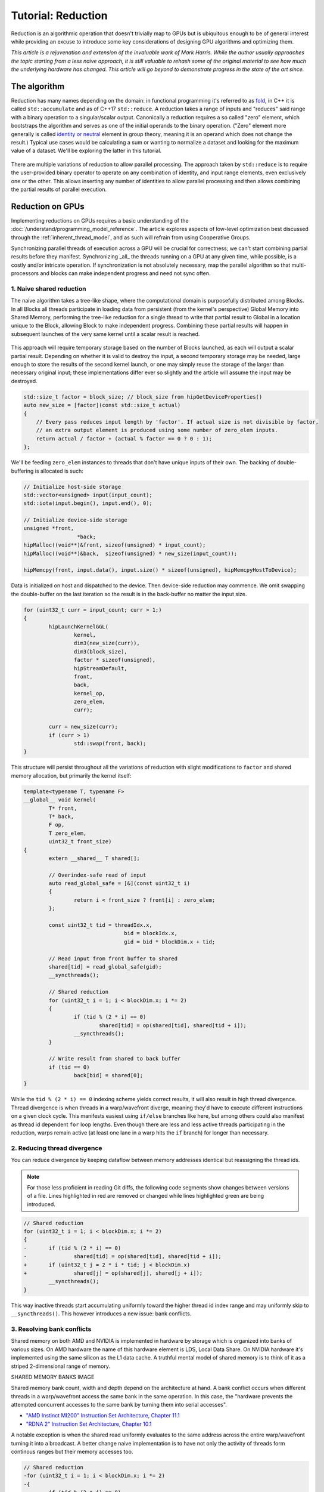 *************************************************************
Tutorial: Reduction
*************************************************************

Reduction is an algorithmic operation that doesn't trivially map to GPUs but is
ubiquitous enough to be of general interest while providing an excuse to
introduce some key considerations of designing GPU algorithms and optimizing
them.

*This article is a rejuvenation and extension of the invaluable work of Mark
Harris. While the author usually approaches the topic starting from a less
naive approach, it is still valuable to rehash some of the original material to
see how much the underlying hardware has changed. This article will go beyond
to demonstrate progress in the state of the art since.*

The algorithm
=============

Reduction has many names depending on the domain: in functional programming
it's referred to as
`fold <https://en.wikipedia.org/wiki/Fold_(higher-order_function)>`_,
in C++ it is called ``std::accumulate`` and as of C++17 ``std::reduce``.
A reduction takes a range of inputs and "reduces" said range with a binary
operation to a singular/scalar output. Canonically a reduction requires a so
called "zero" element, which bootstraps the algorithm and serves as one of the
initial operands to the binary operation. ("Zero" element more generally is
called `identity or neutral <https://en.wikipedia.org/wiki/Identity_element>`_
element in group theory, meaning it is an operand which does not change the
result.) Typical use cases would be calculating a sum or wanting to normalize
a dataset and looking for the maximum value of a dataset. We'll be exploring
the latter in this tutorial.

.. figure:: ../data/tutorial/reduction/foldl.svg
  :alt: Diagram demonstrating fold left

There are multiple variations of reduction to allow parallel processing. The
approach taken by ``std::reduce`` is to require the user-provided binary
operator to operate on any combination of identity, and input range elements,
even exclusively one or the other. This allows inserting any number of
identities to allow parallel processing and then allows combining the partial
results of parallel execution.

.. figure:: ../data/tutorial/reduction/parallel_foldl.svg
  :alt: Diagram demonstrating parallel fold left

Reduction on GPUs
=================

Implementing reductions on GPUs requires a basic understanding of the
:doc:`/understand/programming_model_reference`. The article explores aspects of low-level
optimization best discussed through the :ref:`inherent_thread_model`, and as
such will refrain from using Cooperative Groups.

Synchronizing parallel threads of execution across a GPU will be crucial for
correctness; we can't start combining partial results before they manifest.
Synchronizing _all_ the threads running on a GPU at any given time, while
possible, is a costly and/or intricate operation. If synchronization is not
absolutely necessary, map the parallel algorithm so that multi-processors and
blocks can make independent progress and need not sync often.

1. Naive shared reduction
--------------------------

The naive algorithm takes a tree-like shape, where the computational domain is
purposefully distributed among Blocks. In all Blocks all threads participate in
loading data from persistent (from the kernel's perspective) Global Memory into
Shared Memory, performing the tree-like reduction for a single thread to write
that partial result to Global in a location unique to the Block, allowing Block
to make independent progress. Combining these partial results will happen in
subsequent launches of the very same kernel until a scalar result is reached.

.. figure:: ../data/tutorial/reduction/naive_reduction.svg
  :alt: Diagram demonstrating naive reduction

This approach will require temporary storage based on the number of Blocks
launched, as each will output a scalar partial result. Depending on whether it
is valid to destroy the input, a second temporary storage may be needed, large
enough to store the results of the second kernel launch, or one may simply
reuse the storage of the larger than necessary original input; these
implementations differ ever so slightly and the article will assume the input
may be destroyed.

.. code-block:: C++

    std::size_t factor = block_size; // block_size from hipGetDeviceProperties()
    auto new_size = [factor](const std::size_t actual)
    {
    	// Every pass reduces input length by 'factor'. If actual size is not divisible by factor,
    	// an extra output element is produced using some number of zero_elem inputs.
    	return actual / factor + (actual % factor == 0 ? 0 : 1);
    };

We'll be feeding ``zero_elem`` instances to threads that don't have unique inputs
of their own. The backing of double-buffering is allocated is such:

.. code-block:: C++

	// Initialize host-side storage
	std::vector<unsigned> input(input_count);
	std::iota(input.begin(), input.end(), 0);

	// Initialize device-side storage
	unsigned *front,
			 *back;
	hipMalloc((void**)&front, sizeof(unsigned) * input_count);
	hipMalloc((void**)&back,  sizeof(unsigned) * new_size(input_count));

	hipMemcpy(front, input.data(), input.size() * sizeof(unsigned), hipMemcpyHostToDevice);

Data is initialized on host and dispatched to the device. Then device-side
reduction may commence. We omit swapping the double-buffer on the last
iteration so the result is in the back-buffer no matter the input size.

.. code-block:: C++

	for (uint32_t curr = input_count; curr > 1;)
	{
		hipLaunchKernelGGL(
			kernel,
			dim3(new_size(curr)),
			dim3(block_size),
			factor * sizeof(unsigned),
			hipStreamDefault,
			front,
			back,
			kernel_op,
			zero_elem,
			curr);

		curr = new_size(curr);
		if (curr > 1)
			std::swap(front, back);
	}


This structure will persist throughout all the variations of reduction with
slight modifications to ``factor`` and shared memory allocation, but primarily
the kernel itself:

.. code-block:: C++

	template<typename T, typename F>
	__global__ void kernel(
		T* front,
		T* back,
		F op,
		T zero_elem,
		uint32_t front_size)
	{
		extern __shared__ T shared[];

		// Overindex-safe read of input
		auto read_global_safe = [&](const uint32_t i)
		{
			return i < front_size ? front[i] : zero_elem;
		};

		const uint32_t tid = threadIdx.x,
					bid = blockIdx.x,
					gid = bid * blockDim.x + tid;

		// Read input from front buffer to shared
		shared[tid] = read_global_safe(gid);
		__syncthreads();

		// Shared reduction
		for (uint32_t i = 1; i < blockDim.x; i *= 2)
		{
			if (tid % (2 * i) == 0)
				shared[tid] = op(shared[tid], shared[tid + i]);
			__syncthreads();
		}

		// Write result from shared to back buffer
		if (tid == 0)
			back[bid] = shared[0];
	}

While the ``tid % (2 * i) == 0`` indexing scheme yields correct results, it will
also result in high thread divergence. Thread divergence is when threads in a
warp/wavefront diverge, meaning they'd have to execute different instructions
on a given clock cycle. This manifests easiest using ``if/else`` branches like
here, but among others could also manifest as thread id dependent ``for`` loop
lengths. Even though there are less and less active threads participating in
the reduction, warps remain active (at least one lane in a warp hits the ``if``
branch) for longer than necessary.

2. Reducing thread divergence
-----------------------------

You can reduce divergence by keeping dataflow between memory addresses
identical but reassigning the thread ids.

.. figure:: ../data/tutorial/reduction/reduced_divergence_reduction.svg
  :alt: Diagram demonstrating reduced divergence reduction

.. note::

	For those less proficient in reading Git diffs, the following code segments show
	changes between versions of a file. Lines highlighted in red are removed or
	changed while lines highlighted green are being introduced.

.. code-block:: diff

	// Shared reduction
	for (uint32_t i = 1; i < blockDim.x; i *= 2)
	{
	-	if (tid % (2 * i) == 0)
	-		shared[tid] = op(shared[tid], shared[tid + i]);
	+	if (uint32_t j = 2 * i * tid; j < blockDim.x)
	+		shared[j] = op(shared[j], shared[j + i]);
		__syncthreads();
	}

This way inactive threads start accumulating uniformly toward the higher thread
id index range and may uniformly skip to ``__syncthreads()``. This however
introduces a new issue: bank conflicts.

3. Resolving bank conflicts
---------------------------

Shared memory on both AMD and NVIDIA is implemented in hardware by storage
which is organized into banks of various sizes. On AMD hardware the name of
this hardware element is LDS, Local Data Share. On NVIDIA hardware it's
implemented using the same silicon as the L1 data cache. A truthful mental
model of shared memory is to think of it as a striped 2-dimensional range of
memory.

SHARED MEMORY BANKS IMAGE

Shared memory bank count, width and depth depend on the architecture at hand.
A bank conflict occurs when different threads in a warp/wavefront access the
same bank in the same operation. In this case, the "hardware prevents the
attempted concurrent accesses to the same bank by turning them into serial
accesses".

- `"AMD Instinct MI200" Instruction Set Architecture, Chapter 11.1 <https://www.amd.com/content/dam/amd/en/documents/instinct-tech-docs/instruction-set-architectures/instinct-mi200-cdna2-instruction-set-architecture.pdf>`_
- `"RDNA 2" Instruction Set Architecture, Chapter 10.1 <https://www.amd.com/content/dam/amd/en/documents/radeon-tech-docs/instruction-set-architectures/rdna2-shader-instruction-set-architecture.pdf>`_

A notable exception is when the shared read uniformly evaluates to the same
address across the entire warp/wavefront turning it into a broadcast. A
better change naive implementation is to have not only the activity of
threads form continous ranges but their memory accesses too.

.. code-block:: diff

	// Shared reduction
	-for (uint32_t i = 1; i < blockDim.x; i *= 2)
	-{
	-	if (tid % (2 * i) == 0)
	+for (uint32_t i = blockDim.x / 2; i != 0; i /= 2)
	+{
	+	if (tid < i)
			shared[tid] = op(shared[tid], shared[tid + i]);
		__syncthreads();
	}

.. figure:: ../data/tutorial/reduction/conflict_free_reduction.svg
  :alt: Diagram demonstrating bank conflict free reduction

.. note::

	It is easiest to avoid bank conflicts if one can read shared memory in a
	coalesced manner, meaning reads/writes of each lane in a warp evaluate to
	consequtive locations. Additional requirements must be met detailed more
	thoroughly in the linked ISA documents, but having simple read/write patterns
	help reason about bank conflicts.

4. Utilize upper half of the block
----------------------------------

The previous implementation was free of low-level GPGPU-specific anti-patterns,
however it does still exhibit a few common shortcomings. The loop performing
the reduction in shared memory starts from ``i = blockDim.x / 2`` and the first
predicate ``if (tid < i)`` immediately disables half of our block which only
helped load the data into shared. We change the kernel:

.. code-block:: diff

	const uint32_t tid = threadIdx.x,
				bid = blockIdx.x,
	-              gid = bid * blockDim.x + tid;
	+              gid = bid * (blockDim.x * 2) + tid;

	// Read input from front buffer to shared
	-shared[tid] = read_global_safe(gid);
	+shared[tid] = op(read_global_safe(gid), read_global_safe(gid + blockDim.x));
	__syncthreads();

and the calculation of ``factor`` on the host as well.

By eliminating half of the threads and giving meaningful work to all the
threads by unconditionally performing a binary ``op``, we don't waste half of our
threads.

While global memory is read in a coalesced fashion which the memory controller
prefers, we're still some ways from optimal performance, hinting at being
limited by instruction throughput.

5. Omit superfluous synchronization
-----------------------------------

Warps/Wavefronts are known to execute in a strictly lockstep fashion,
therefore once shared reduction has reached a point when it's only a single
warp participating meaningfully, we can cut short the loop and let the rest of
the warps terminate, moreover without the need for syncing the entire block, we
can also unroll the loop.

The ``tmp`` namespace used beyond this point in the chapter holds a handful of
template meta-programmed utilities to facilitate writing flexible _and_ optimal
code.

:code:`tmp::static_for` is a variation of the language :code:`for`
loop where the running index is a compile-time constant and is eligible for use
in compile-time evaluated contexts not just constant folding within the
optimizer.

Consider the following code:

.. code-block:: C++

	constexpr int size = 4;
	for (int i = 0 ; i < size ; ++i)
	{
		printf("%d", i);
	}

This compiles to the following binaries:

**LLVM Block**

.. code-block::

	main:
		push    rbx
		lea     rbx, [rip + .L.str]
		mov     rdi, rbx
		xor     esi, esi
		xor     eax, eax
		call    printf@PLT
		mov     rdi, rbx
		mov     esi, 1
		xor     eax, eax
		call    printf@PLT
		mov     rdi, rbx
		mov     esi, 2
		xor     eax, eax
		call    printf@PLT
		mov     rdi, rbx
		mov     esi, 3
		xor     eax, eax
		call    printf@PLT
		xor     eax, eax
		pop     rbx
		ret
	.L.str:
		.asciz  "%d"


**GCC**

.. code-block:: asm

	.LC0:
		.string "%d"
	main:
		push    rbx
		xor     ebx, ebx
	.L2:
		mov     esi, ebx
		mov     edi, OFFSET FLAT:.LC0
		xor     eax, eax
		add     ebx, 1
		call    printf
		cmp     ebx, 4
		jne     .L2
		xor     eax, eax
		pop     rbx
		ret


**MSVC**

.. code-block::

	main    PROC
		$LN12:
		push    rbx
		sub     rsp, 32
		xor     ebx, ebx
		npad    8
	$LL4@main:
		mov     edx, ebx
		lea     rcx, OFFSET FLAT:'string'
		call    printf
		inc     ebx
		cmp     ebx, 4
		jl      SHORT $LL4@main
		xor     eax, eax
		add     rsp, 32
		pop     rbx
		ret     0
	main    ENDP


LLVM unrolls the the loop and compiles to a flat series of ``printf`` invocations
while GCC and MSVC both agree to keep the loop intact, visible from the compare
(``cmp``) and the jump (``jne``, ``jl``) instructions. LLVM codegen is identical to
us having written the unrolled loop manually:

.. code-block:: C++

	printf("%d", 0);
	printf("%d", 1);
	printf("%d", 2);
	printf("%d", 3);

While there are various non-standard pragmas availalbe to hint or force the
compiler to unroll the loop, we instead use template meta-programming to force
feed the compiler the unrolled loop.

.. code-block:: C++

	constexpr int size = 4;

	// Maybe unrolled loop
	for (int i = 0 ; i < size ; ++i)
	{
		printf("%d", i);
	}

	// Force unrolled loop
	using namespace tmp;
	static_for<0, less_than<size>, increment<1>>([]<int i>()
	{
		printf("%d", i);
	});

The most notable difference in structure is that in the language ``for`` loop we
start by giving the loop variable a name, while in our ``static_for`` utility we
give it a name at the end. An important bonus is that in the body of the loop
we can use the running index ``i`` in contexts requiring constant expressions:
as template arguments or inside ``if constexpr``.

:code:`tmp::static_switch` takes run-time value and run-time dispatches to
a range set of tabulated functions where said value is a compile-time constant
and is eligible for use in compile-time evaluated contexts.

Consider the following code:

.. code-block:: C++

	int warp_size = device_props.warpSize;
	switch (warp_size)
	{
	case 32:
		hipLaunchKernelGGL(kernel<32>, ...);
		break;
	case 64:
		hipLaunchKernelGGL(kernel<64>, ...);
		break;
	}

This all works fine as long as one doesn't commit copy-paste errors, as we had
to repeat the possible values of ``warp_size`` our code is prepared to handle.
This is what ``tmp::static_switch`` helps us with. The above is morally
equiavalent to:

.. code-block:: C++

	tmp::static_switch<std::array{32, 64}>(warp_size, [&]<int WarpSize>()
	{
		hipLaunchKernelGGL(kernel<WarpSize>, ...);
	});

.. code-block:: diff

	-template<typename T, typename F>
	+template<uint32_t WarpSize, typename T, typename F>
	__global__ void kernel(
		...
	)
	{
		...
	// Shared reduction
	-for (uint32_t i = blockDim.x / 2; i != 0; i /= 2)
	+for (uint32_t i = blockDim.x / 2; i > WarpSize; i /= 2)
	{
		if (tid < i)
			shared[tid] = op(shared[tid], shared[tid + i]);
		__syncthreads();
	}
	+// Warp reduction
	+tmp::static_for<WarpSize, tmp::not_equal<0>, tmp::divide<2>>([&]<int I>()
	+{
	+	if (tid < I)
	+		shared[tid] = op(shared[tid], shared[tid + I]);
	+#ifdef __HIP_PLATFORM_NVIDIA__
	+	__syncwarp(0xffffffff >> (WarpSize - I));
	+#endif
	+});

Because HIP typically targets hardware with warp sizes of 32 (NVIDIA GPUs and
RDNA AMD GPUs) as well as of 64 (CNDA AMD GPUs), portable HIP code must handle
both. That is why instead of assuming a warp size of 32 we make that a template
argument of the kernel, allowing us to unroll the final loop using
``tmp::static_for`` in a parametric way but still having the code read much like
an ordinary loop.

Promoting the warp/wavefront size to being a compile-time constant means we
have to do the same promotion on the host-side as well. We'll sandwich our
kernel launch with ``tmp::static_switch``, promoting the snake-case
run-time ``warp_size`` variable to a camel-case compile-time constant ``WarpSize``.

.. code-block:: diff

	// Device-side reduction
	for (uint32_t curr = input_count; curr > 1;)
	{
	+	tmp::static_range_switch<std::array{32, 64}>(warp_size, [&]<int WarpSize>() noexcept
	+	{
			hipLaunchKernelGGL(
	-			kernel,
	+			kernel<WarpSize>,
				dim3(new_size(curr)),
				dim3(block_size),
				factor * sizeof(unsigned),
				hipStreamDefault,
				front,
				back,
				kernel_op,
				zero_elem,
				curr);
	+	});
		...
	}

.. note::

	Neither RDNA nor CDNA based AMD hardware provide independent progress
	guarantees to lanes of the same wavefront. Lanes of a warp when targeting
	NVIDIA hardware may execute somewhat independently, so long as the programmer
	assists the compiler using dedicated built-in functions. (A feature called
	Independent Thread Scheduling.) The HIP headers do not expose the necessary
	warp primitives and their overloads.

	Portable applications can still tap into this feature with carefully
	``#ifdef`` -ed code, but in this particular optimiazion level it's a requirement.
	The code implicitly relies on the lockstep behavior of a wavefront, but warps
	do not share this property. We have to synchronize all the active lanes of a
	warp to avoid a data race by some lanes progressing faster than others in the
	same warp.

6. Unroll all loops
-------------------

While the previous step primarily aimed for removing the unnecessary syncing
only, it also went ahead and unrolled the end of the loop. We could however
force unrolling the first part of the loop as well. This saves a few scalar
registers (values the compiler can prove to be uniform across
warps/wavefronts).

.. code-block:: diff

	-template<uint32_t WarpSize, typename T, typename F>
	-__global__ void kernel(
	+template<uint32_t BlockSize, uint32_t WarpSize, typename T, typename F>
	+__global__ __launch_bounds__(BlockSize) void kernel(
		T* front,
		T* back,
		F op,
		T zero_elem,
		uint32_t front_size)
	{
	-	extern __shared__ T shared[];
	+	__shared__ T shared[BlockSize];

		...

		// Shared reduction
	-	for (uint32_t i = blockDim.x / 2; i > WarpSize; i /= 2)
	+	tmp::static_for<BlockSize / 2, tmp::greater_than<WarpSize>, tmp::divide<2>>([&]<int I>()
		{
	-		if (tid < i)
	-			shared[tid] = op(shared[tid], shared[tid + i]);
	+		if (tid < I)
	+			shared[tid] = op(shared[tid], shared[tid + I]);
			__syncthreads();
		}
	+	);

There are two notable changes beyond introducing yet another template argument
for the kernel and the moving from ``for`` to ``tmp::static_for``:

- We've added a new attribute to our kernel: ``__launch_bounds__(BlockSize)``.
  This attribute instructs the compiler that the kernel will only be launched
  using the designated block size. (Launches of differing block sizes will
  fail.) This allows the optimizer to enroll the ``blockDim.x`` variable in
  constant folding as well better reason about register pressure/usage.
- Turning the block size into a compile-time constant allows us to statically
  allocate shared memory.

7. Communicate using warp-collective functions
----------------------------------------------

Shared memory provides us with a fast communication path within a block, but
when performing reduction within the last warp/wavefront, we have an even
faster communication means at our disposal: warp-collective or cross-lane
functions. Instead of using the hardware backing shared memory we can directly
copy between the local memory (the registers) of each lane in a warp/wavefront.
The family of functions that allow us to do this are the shuffle functions.

We'll be using ``__shfl_down()``, one of the most restrictive but also most
structured communication schemes.

.. code-block:: C++

	// Warp reduction
	if (tid < WarpSize)
	{
		T res = op(shared[tid], shared[tid + WarpSize]);
		tmp::static_for<WarpSize / 2, tmp::not_equal<0>, tmp::divide<2>>([&]<int Delta>()
		{
			res = op(res, __shfl_down(res, Delta));
		});

		// Write result from shared to back buffer
		if (tid == 0)
			back[bid] = res;
	}

Moving to using warp-collective functions for communication means that control
flow has to be uniform across warps, much like the name warp-collective
implies. Therefore we externalized the thread id check outside the loop. (Write
out of the result moved inside due to variable scoping.)

8. Prefer warp communication over shared
----------------------------------------

As mentioned in the prior step, communication between local memory is faster 
than shared. Instead of relying on it solely at the end of the tree-like 
reduction, it is possible to turn the tree reduction "inside out" and perform
multiple parallel warp reductions in parallel starting with all threads are
active, and communicate only their partial results through shared.

.. figure:: ../data/tutorial/reduction/warp_reduction.svg
  :alt: Diagram demonstrating warp reduction

.. figure:: ../data/tutorial/reduction/warp_reduction_with_shared.svg
  :alt: Diagram demonstrating warp reduction and results store in shared memory

This version of the kernel differs significantly enough to not describe through
a diff but afresh.

.. code-block:: C++

	template<uint32_t BlockSize, uint32_t WarpSize, typename T, typename F>
	__global__ __launch_bounds__(BlockSize) void kernel(
		T* front,
		T* back,
		F op,
		T zero_elem,
		uint32_t front_size)
	{
		// ...
	}

The kernel signature looks the same, the factor of reduction is the same as in
previous cases, only the implementation differs.

.. code-block:: C++

	static constexpr uint32_t WarpCount = BlockSize / WarpSize;

	__shared__ T shared[WarpCount];

	auto read_global_safe =
		[&](const uint32_t i) { return i < front_size ? front[i] : zero_elem; };
	auto read_shared_safe =
		[&](const uint32_t i) { return i < WarpCount ? shared[i] : zero_elem; };

	const uint32_t tid = threadIdx.x,
				bid = blockIdx.x,
				gid = bid * (blockDim.x * 2) + tid,
				wid = tid / WarpSize,
				lid = tid % WarpSize;

	// Read input from front buffer to local
	T res = op(read_global_safe(gid), read_global_safe(gid + blockDim.x));

Because we communicate the results of warps through shared, we'll need as many
elements in shared as warps within out block. Much like we could only launch
kernels at block granularity to begin with, we can only warp reduce with
``WarpSize`` granularity (due to the collective nature of the cross-lane
built-ins), hence we introduce ``read_shared_safe`` to pad overindexing by
reading ``zero_elem`` -ents. Reading from global remains unchanged.

.. code-block:: C++

	// Perform warp reductions and communicate results via shared
	// for (uint32_t ActiveWarps = WarpCount;
	//      ActiveWarps != 0;
	//      ActiveWarps = ActiveWarps != 1 ?
	//          divide_ceil(ActiveWarps, WarpSize) :
	//          ActiveWarps = 0)
	tmp::static_for<
		WarpCount,
		tmp::not_equal<0>,
		tmp::select<
			tmp::not_equal<1>,
			tmp::divide_ceil<WarpSize>,
			tmp::constant<0>>>([&]<uint32_t ActiveWarps>()
	{
		if(wid < ActiveWarps)
		{
			// Warp reduction
			tmp::static_for<WarpSize / 2, tmp::not_equal<0>, tmp::divide<2>>([&]<int Delta>()
			{
				res = op(res, __shfl_down(res, Delta));
			});

			// Write warp result from local to shared
			if(lid == 0)
				shared[wid] = res;
		}
		__syncthreads();

		// Read warp result from shared to local
		res = read_shared_safe(tid);
	});

	// Write result from local to back buffer
	if(tid == 0)
		back[bid] = res;

``ActiveWarps`` goes from ``WarpCount`` until it reaches ``0``, every iteration the
number of active warps reduces ``WarpSize``. To deal with cases when the partial
result count isn't a divisor of ``ActiveWarps`` and we need to launch an extra
warp, we're using ``tmp::divide_ceil`` which always rounds to positive infinity.
We need the tertiary ``tmp::select``, because such division never reaches ``0``, so
we must terminate the loop after once the last warp concluded.

In each iteration if the warp is active (has at least a single valid input) it
carries out a pass of warp reduction and writes output based on warp id.
Reading is based thread id. Global output is still based on block id.

9. Amortize bookkeeping variable overhead
-----------------------------------------

We have touched upon reducing register usage as a means of improving occupancy,
meaning allowing more blocks to execute in parallel on all Multi Processors
allowing more global store/load latency to be hidden. By reducing the number of
kernels in flight but still carrying out the same workload, we allow wasting
less registers on loading and maintaining bookkeeping variables such as kernel
indices.

One optimization we already did somewhat unknowingly in this direction was when
we performed one binary ``op`` while loading input from global. Do not let the
syntax fool you, there's no such thing as carrying out said operation "in
flight", the two values are loaded into local memory (registers) then ``op`` gets
called.

A more general form of this optimization is wrapping most of the kernel logic
with loops which all carry out the workload of multiple kernel instances but
require storing only a single instance of most of the bookkeeping logic. In
code we will refer to this multiplicity factor via the ``ItemsPerThread``
compile-time constant, supplied by a template argument to allow for loop
unrolling.

This kernel variant will utilize another utility which is generally applicable:
``hip::static_array`` is a more restrictive wrapper over the built-in array than
``std::array``, as it only allows indexing only compile-time constants using the
usual tuple-like ``template <size_t I> auto get<I>(...)`` interface.

.. note::

	This is important, because on a GPU there is no stack, but local memory is
	provisioned from the register file and this provisioning happens statically.
	To paraphrase, the address range of a thread's local memory is determined at
	compile time. When an array is defined and used in local storage, the
	compiler can only maintain its storage in the register file as long as all
	access to the array is computable by the compiler at compile-time. It need
	not strictly be a compile-time constant, if through constant folding or some
	other means the compiler can resolve the addresses of the accesses. However,
	if it cannot, the array will be backed by global memory (indicated by
	allocating a non-zero number of spill registers observable using static
	analysis tools) which is multiple orders of magnitude slower.
	``hip::static_array`` via its ``hip::get<>`` interface guarantees that no such
	spills will occur.

.. code-block:: C++

    template<uint32_t BlockSize, uint32_t WarpSize, uint32_t ItemsPerThread>
    __global__ static __launch_bounds__(BlockSize) void kernel(...)

Our kernel as promised now has three compile-time configurable parameters. The
only part of the kernel that changes is how we load data from global and how we
perform the binary operation on those loaded values. What used to be the
one-liner:

.. code-block:: C++

    // Read input from front buffer to local
    T res = op(read_global_safe(gid), read_global_safe(gid + blockDim.x));

is going to be split now to a reading and a processing step.

Reading ``ItemsPerThread``
--------------------------

The change to reading is going to happen inside `read_global_safe`:

.. code-block:: C++

	auto read_global_safe = [&](const int32_t i) -> hip::static_array<T, ItemsPerThread>
	{
		return [&]<int32_t... I>(std::integer_sequence<int32_t, I...>)
		{
			if(i + ItemsPerThread < front_size)
				return hip::static_array<T, ItemsPerThread>{
					front[i + I]...
				};
			else
				return hip::static_array<T, ItemsPerThread>{
					(i + I < front_size ? front[i + I] : zero_elem)...
				};
		}(std::make_integer_sequence<int32_t, ItemsPerThread>());
	};

What's happening here? Without the flexibility of a configurable
``ItemsPerThread`` property, we'd want to load each array element one after the
other, morally equivalent to:

.. code-block:: C++

	T arr[4] = {
		front[gid + 0],
		front[gid + 1],
		front[gid + 2],
		front[gid + 3]
	}

This is exactly what's happening in the ``front[i + I]...`` fold-expression.
There is a condition though: we only issue this if the entire read is operating
on real input and it's not padding using ``zero_elem``. If some reads would
overindex the input, the read turns into:

.. code-block:: C++

	T arr[4] = {
		i + 0 < front_size ? front[i + 0] : zero_elem,
		i + 1 < front_size ? front[i + 1] : zero_elem,
		i + 2 < front_size ? front[i + 2] : zero_elem,
		i + 3 < front_size ? front[i + 3] : zero_elem
	}

Why do we do this? Because we want to make it easier for the compiler to
recognize vector loads from global. Because our performance at large is
dominated by how we move our data, as we've seen by the huge performance
improvement when we moved to loading two values per thread, it's only natural
we wish to utilize dedicated instructions to moving more data with less binary.
See `here <https://godbolt.org/z/b36Eea69q>`_ how loading for AMD (both RDNA and
CDNA) compiles to ``global_load_dwordx4`` where ``x4`` denotes the 4-vector variant
of the instruction.

.. note::

	Eagle eyed readers may have noticed that ``read_global_safe`` used to take an
	``uint32_t`` as the index type and now it takes a signed integer. When indexing
	an array with unsigned integrals, the compiler has to handle integer
	overflows as they're defined by the C/C++ standards. It may happen, that some
	part of the vector load indices overflow, thus not resulting in a contiguous
	read. If you change the previously linked code to use an unsigned integral as
	the thread id, the compiler won't emit a vector load. Signed integer overflow
	is undefined behavior, and the optimizer assumes that a program has none in
	it. To convey the absence of overflow to the compiler with unsigned indices,
	add ``__builtin_assume(gid + 4 > gid)``, or the more portable
	``[[assume]](gid + 4 > gid)`` once ``amdclang++`` supports it.

To conclude ``read_global_safe``'s implementation, it's an IILE (Immediately
Invoked Lambda Expression), becasue ``ItemsPerThread`` is an integral value, but
we need a compile-time ``iota``-like sequence of integers _as a ``pack_`` for our
fold-expression to expand on, that change can only occur as part of template
argument deduction, here on the immediately invoked template lambda.

Processing ``ItemsPerThread``
-----------------------------

Once the kernel reads ``ItemsPerThread`` number of inputs to local, it will
immediately reduce them to a scalar. There is no reason to propagate the input
element multiplicity to the warp reduction phase; cross-lane shuffles are
cheap, no shuffling is even cheaper.

.. code-block:: C++

	T res = [&]()
	{
		// Read input from front buffer to local
		hip::static_array<T, ItemsPerThread> arr = read_global_safe(gid);

		// Reduce ItemsPerThread to scalar
		tmp::static_for<1, tmp::less_than<ItemsPerThread>, tmp::increment<1>>([&]<int I>()
		{
			get<0>(arr) = op(get<0>(arr), get<I>(arr));
		});

		return get<0>(arr);
	}();

Outlook
=======

There are multiple ways one could take optimization further.

10. Two-pass reduction
----------------------

Alter kernel launch and input fetching such that no more blocks are launched
than what a subsequent kernel launch's single block can conveniently reduce,
while performing multiple passes of input reading from global (and combine
their) results before engaging in the end-game tree-like reduction.

With this method, one can save 1-2 kernel launches for really large inputs.

11. Global Data Share
---------------------

.. warning::

	This modification can only be executed on AMD hardware.

Perform the first step of the two-pass reduction, but at the end, instead of
writing to global and reading it back in a subsequent kernel, write the partial
results to the Global Data Share (aka. GDS). This is an ``N+1`` th shared memory
which all Multi Processors can access and is also on-chip memory.

.. note::

	The order in which blocks are scheduled isn't guaranteed by the API, even
	though all GPUs in existence schedule them the same way, monotonically
	increasing in their block id. Relying on this implicitly, the last block of a
	grid is in the optimal position to observe the side-effects of all other
	blocks (using spinlocks, or anything else) without occupying a Multi
	Processor for longer than necessary.

Without launching a second kernel, have the last block collect the results of
all other blocks from GDS (either implicitly exploiting the sceduling behavior
or relying on Global Wave Sync, yet another AMD-specific feature) to merge them
for a final tree-like reduction.

.. note::

	Both GDS and GWS aren't covered by the HIP API but reserved features of the
	runtime. Invoking these functionalities currently requires inline AMDGCN
	assemby. Furthermore because the GDS isn't virtualized by the runtime,
	imposing further restrictions on concurrent scheduling of other kernels.

Conclusion
==========

Optimizing code on GPUs, like on any other architecture requires careful
consideration and balancing of resources and costs of various operations to
obtain optimal performance. This tutorial explored optimizing reductions well
beyond the territory of diminishing returns. This was deliberate to supply an
excuse to introduce multiple optimization techniques and opportunities as well
as necessary when accounting for the larger picture.

Here we focused on reductions when an entire device participates in it, but the
choice of optimal compile-time constants or even the algorithm itself may not
be optimal in cases when it's multiple blocks participating in multiple
parallel reductions or even each thread doing a reduction of their own. Going
in the opposite direction, when multiple devices participate in the same
reduction a whole new set of aspects must be considered.

Most of these cases, including the one we just covered in this article, is
given to end-users in a turn-key fashion via algorithm primitive libraries.
They may not be the fastest in all of the cases, but are as close to being gold
standards of carrying out certain operations as reasonably possible.
